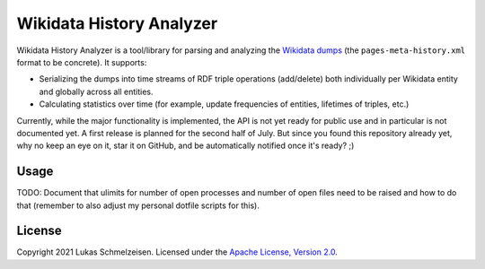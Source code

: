 ================================================================================
Wikidata History Analyzer
================================================================================

Wikidata History Analyzer is a tool/library for parsing and analyzing the
`Wikidata dumps <https://www.wikidata.org/wiki/Wikidata:Database_download>`_
(the ``pages-meta-history.xml`` format to be concrete).
It supports:

* Serializing the dumps into time streams of RDF triple operations (add/delete)
  both individually per Wikidata entity and globally across all entities.
* Calculating statistics over time (for example, update frequencies of entities,
  lifetimes of triples, etc.)

Currently, while the major functionality is implemented, the API is not yet
ready for public use and in particular is not documented yet.
A first release is planned for the second half of July.
But since you found this repository already yet, why no keep an eye on it, star
it on GitHub, and be automatically notified once it's ready? ;)

Usage
================================================================================

TODO: Document that ulimits for number of open processes and number of open
files need to be raised and how to do that (remember to also adjust my personal
dotfile scripts for this).

License
========================================================================================

Copyright 2021 Lukas Schmelzeisen.
Licensed under the
`Apache License, Version 2.0 <https://www.apache.org/licenses/LICENSE-2.0>`_.
